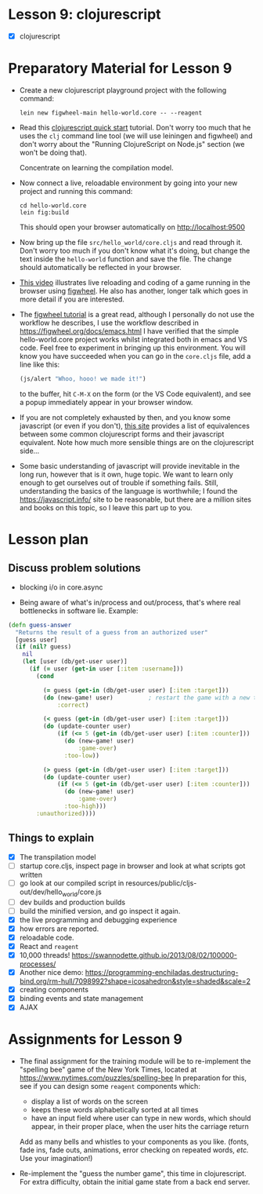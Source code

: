 
* Lesson 9: clojurescript

 - [X] clojurescript

* Preparatory Material for Lesson 9

 - Create a new clojurescript playground project with the following command:
   #+begin_src shell
 lein new figwheel-main hello-world.core -- --reagent 
 #+end_src

 - Read this [[https://clojurescript.org/guides/quick-start][clojurescript quick start]] tutorial.  Don't worry too much that he
   uses the =clj= command line tool (we will use leiningen and figwheel) and
   don't worry about the "Running ClojureScript on Node.js" section (we won't
   be doing that).

   Concentrate on learning the compilation model.

 - Now connect a live, reloadable environment by going into your
   new project and running this command:
   #+begin_src shell
 cd hello-world.core
 lein fig:build
 #+end_src
   This should open your browser automatically on [[http://localhost:9500]]

 - Now bring up the file =src/hello_world/core.cljs= and read through it.
   Don't worry too much if you don't know what it's doing, but change
   the text inside the =hello-world= function and save the file.  The change should
   automatically be reflected in your browser.

 - [[https://www.youtube.com/watch?v=KZjFVdU8VLI][This video]] illustrates live reloading and coding of a game running in the
     browser using [[https://figwheel.org/][figwheel]].  He also has another, longer talk which goes in
     more detail if you are interested.

 - The [[https://figwheel.org/tutorial][figwheel tutorial]] is a great read, although I personally do not use
   the workflow he describes, I use the workflow described in https://figwheel.org/docs/emacs.html
   I have verified that the simple hello-world.core project works whilst
   integrated both in emacs and VS code.  Feel free to experiment in bringing up
   this environment.  You will know you have succeeded when you can 
   go in the =core.cljs= file, add a line like this:
   #+begin_src clojure
 (js/alert "Whoo, hooo! we made it!")
 #+end_src
   to the buffer, hit =C-M-X= on the form (or the VS Code equivalent), and
   see a popup immediately appear in your browser window.

 - If you are not completely exhausted by then, and you know some javascript
   (or even if you don't), [[https://kanaka.github.io/clojurescript/web/synonym.html][this site]] provides a list of equivalences between
   some common clojurescript forms and their javascript equivalent.  Note how
   much more sensible things are on the clojurescript side...

 - Some basic understanding of javascript will provide inevitable in the long
   run, however that is it own, huge topic.  We want to learn only enough to
   get ourselves out of trouble if something fails.  Still, understanding
   the basics of the language is worthwhile; I found the [[https://javascript.info/]]
   site to be reasonable, but there are a million sites and books on this topic,
   so I leave this part up to you.


* Lesson plan
** Discuss problem solutions
 - blocking i/o in core.async

 - Being aware of what's in/process and out/process, that's
   where real bottlenecks in software lie.  Example:

 #+begin_src clojure
   (defn guess-answer
     "Returns the result of a guess from an authorized user"
     [guess user]
     (if (nil? guess)
       nil
       (let [user (db/get-user user)]
         (if (= user (get-in user [:item :username]))
           (cond

             (= guess (get-in (db/get-user user) [:item :target])) 
             (do (new-game! user)          ; restart the game with a new target number
                 :correct)

             (< guess (get-in (db/get-user user) [:item :target]))
             (do (update-counter user)
                 (if (<= 5 (get-in (db/get-user user) [:item :counter]))
                   (do (new-game! user)
                       :game-over)
                   :too-low))

             (> guess (get-in (db/get-user user) [:item :target]))
             (do (update-counter user)
                 (if (<= 5 (get-in (db/get-user user) [:item :counter]))
                   (do (new-game! user)
                       :game-over)
                   :too-high)))
           :unauthorized))))
 #+end_src

** Things to explain
 - [X] The transpilation model
 - [ ] startup core.cljs, inspect page in browser and look at what scripts got written
 - [ ] go look at our compiled script in resources/public/cljs-out/dev/hello_world/core.js
 - [ ] dev builds and production builds
 - [ ] build the minified version, and go inspect it again.
 - [X] the live programming and debugging experience
 - [X] how errors are reported.
 - [X] reloadable code.
 - [X] React and =reagent=
 - [X] 10,000 threads! https://swannodette.github.io/2013/08/02/100000-processes/
 - [X] Another nice demo: https://programming-enchiladas.destructuring-bind.org/rm-hull/7098992?shape=icosahedron&style=shaded&scale=2
 - [X] creating components
 - [X] binding events and state management
 - [X] AJAX
     

* Assignments for Lesson 9

 - The final assignment for the training module will be to re-implement
   the "spelling bee" game of the New York Times, located at https://www.nytimes.com/puzzles/spelling-bee
   In preparation for this, see if you can design some =reagent= components which:
   - display a list of words on the screen
   - keeps these words alphabetically sorted at all times
   - have an input field where user can type in new words, which
     should appear, in their proper place, when the user hits the carriage return
   Add as many bells and whistles to your components as you like.  (fonts, fade ins, fade outs,
   animations, error checking on repeated words, /etc./  Use your imagination!)

 - Re-implement the "guess the number game", this time in clojurescript.
   For extra difficulty, obtain the initial game state from a back end server.

